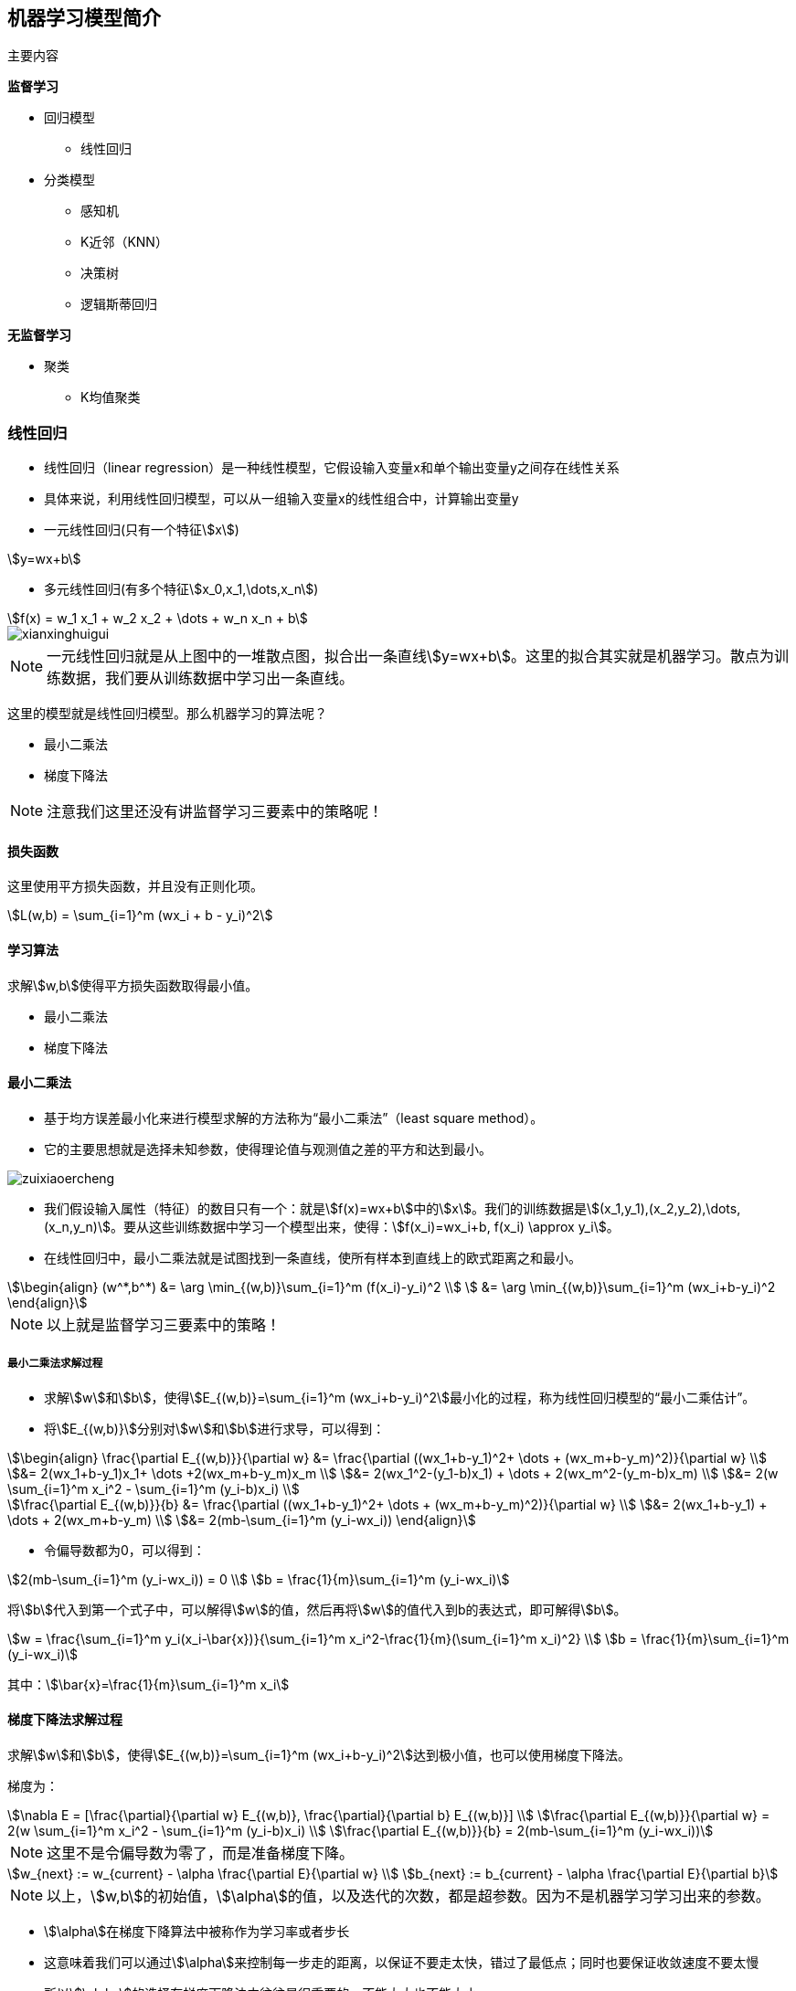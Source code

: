 == 机器学习模型简介

主要内容

*监督学习*

* 回归模型
** 线性回归

* 分类模型
** 感知机
** K近邻（KNN）
** 决策树
** 逻辑斯蒂回归

*无监督学习*

* 聚类
** K均值聚类

=== 线性回归

* 线性回归（linear regression）是一种线性模型，它假设输入变量x和单个输出变量y之间存在线性关系
* 具体来说，利用线性回归模型，可以从一组输入变量x的线性组合中，计算输出变量y

* 一元线性回归(只有一个特征stem:[x])

[stem]
++++
y=wx+b
++++

* 多元线性回归(有多个特征stem:[x_0,x_1,\dots,x_n])

[stem]
++++
f(x) = w_1 x_1 + w_2 x_2 + \dots + w_n x_n + b
++++

image::xianxinghuigui.png[]

NOTE: 一元线性回归就是从上图中的一堆散点图，拟合出一条直线stem:[y=wx+b]。这里的拟合其实就是机器学习。散点为训练数据，我们要从训练数据中学习出一条直线。

这里的模型就是线性回归模型。那么机器学习的算法呢？

* 最小二乘法
* 梯度下降法

NOTE: 注意我们这里还没有讲监督学习三要素中的策略呢！

==== 损失函数

这里使用平方损失函数，并且没有正则化项。

[stem]
++++
L(w,b) = \sum_{i=1}^m (wx_i + b - y_i)^2
++++

==== 学习算法

求解stem:[w,b]使得平方损失函数取得最小值。

* 最小二乘法
* 梯度下降法

==== 最小二乘法

* 基于均方误差最小化来进行模型求解的方法称为“最小二乘法”（least square method）。
* 它的主要思想就是选择未知参数，使得理论值与观测值之差的平方和达到最小。

image::zuixiaoercheng.png[]

* 我们假设输入属性（特征）的数目只有一个：就是stem:[f(x)=wx+b]中的stem:[x]。我们的训练数据是stem:[(x_1,y_1),(x_2,y_2),\dots,(x_n,y_n)]。要从这些训练数据中学习一个模型出来，使得：stem:[f(x_i)=wx_i+b, f(x_i) \approx y_i]。

* 在线性回归中，最小二乘法就是试图找到一条直线，使所有样本到直线上的欧式距离之和最小。

[stem]
++++
\begin{align}
(w^*,b^*) &= \arg \min_{(w,b)}\sum_{i=1}^m (f(x_i)-y_i)^2 \\
          &= \arg \min_{(w,b)}\sum_{i=1}^m (wx_i+b-y_i)^2
\end{align}
++++

NOTE: 以上就是监督学习三要素中的策略！

===== 最小二乘法求解过程

* 求解stem:[w]和stem:[b]，使得stem:[E_{(w,b)}=\sum_{i=1}^m (wx_i+b-y_i)^2]最小化的过程，称为线性回归模型的“最小二乘估计”。

* 将stem:[E_{(w,b)}]分别对stem:[w]和stem:[b]进行求导，可以得到：

[stem]
++++
\begin{align}
\frac{\partial E_{(w,b)}}{\partial w} 
&= \frac{\partial ((wx_1+b-y_1)^2+ \dots + (wx_m+b-y_m)^2)}{\partial w} \\
&= 2(wx_1+b-y_1)x_1+ \dots +2(wx_m+b-y_m)x_m \\
&= 2(wx_1^2-(y_1-b)x_1) + \dots + 2(wx_m^2-(y_m-b)x_m) \\
&= 2(w \sum_{i=1}^m x_i^2 - \sum_{i=1}^m (y_i-b)x_i) \\

\frac{\partial E_{(w,b)}}{b}
&= \frac{\partial ((wx_1+b-y_1)^2+ \dots + (wx_m+b-y_m)^2)}{\partial w} \\
&= 2(wx_1+b-y_1) + \dots + 2(wx_m+b-y_m) \\
&= 2(mb-\sum_{i=1}^m (y_i-wx_i))
\end{align}
++++

* 令偏导数都为0，可以得到：

[stem]
++++
2(mb-\sum_{i=1}^m (y_i-wx_i)) = 0 \\
b = \frac{1}{m}\sum_{i=1}^m (y_i-wx_i)
++++

将stem:[b]代入到第一个式子中，可以解得stem:[w]的值，然后再将stem:[w]的值代入到b的表达式，即可解得stem:[b]。

[stem]
++++
w = \frac{\sum_{i=1}^m y_i(x_i-\bar{x})}{\sum_{i=1}^m x_i^2-\frac{1}{m}(\sum_{i=1}^m x_i)^2} \\
b = \frac{1}{m}\sum_{i=1}^m (y_i-wx_i)
++++

其中：stem:[\bar{x}=\frac{1}{m}\sum_{i=1}^m x_i]

==== 梯度下降法求解过程

求解stem:[w]和stem:[b]，使得stem:[E_{(w,b)}=\sum_{i=1}^m (wx_i+b-y_i)^2]达到极小值，也可以使用梯度下降法。

梯度为：

[stem]
++++
\nabla E = 
[\frac{\partial}{\partial w} E_{(w,b)}, \frac{\partial}{\partial b} E_{(w,b)}] \\
\frac{\partial E_{(w,b)}}{\partial w} = 2(w \sum_{i=1}^m x_i^2 - \sum_{i=1}^m (y_i-b)x_i) \\
\frac{\partial E_{(w,b)}}{b} = 2(mb-\sum_{i=1}^m (y_i-wx_i))
++++

NOTE: 这里不是令偏导数为零了，而是准备梯度下降。

[stem]
++++
w_{next} := w_{current} - \alpha \frac{\partial E}{\partial w} \\
b_{next} := b_{current} - \alpha \frac{\partial E}{\partial b}
++++

NOTE: 以上，stem:[w,b]的初始值，stem:[\alpha]的值，以及迭代的次数，都是超参数。因为不是机器学习学习出来的参数。

* stem:[\alpha]在梯度下降算法中被称作为学习率或者步长
* 这意味着我们可以通过stem:[\alpha]来控制每一步走的距离，以保证不要走太快，错过了最低点；同时也要保证收敛速度不要太慢
* 所以stem:[\alpha]的选择在梯度下降法中往往是很重要的，不能太大也不能太小

image::xuexilv.png[]

==== 梯度下降法和最小二乘法

* 相同点
** 本质和目标相同：两种方法都是经典的学习算法，在给定已知数据的前提下利用求导算出一个模型（函数），使得损失函数最小，然后对给定的新数据进行估算预测

* 不同点
** 损失函数：梯度下降可以选取其它损失函数，而最小二乘一定是平方损失函数
** 实现方法：最小二乘法是直接求导找出全局最小；而梯度下降是一种迭代法
** 效果：最小二乘找到的一定是全局最小，但计算繁琐，且复杂情况下未必有解；梯度下降迭代计算简单，但找到的一般是局部最小，只有在目标函数是凸函数时才是全局最小；到最小点附近时收敛速度会变慢，且对初始点的选择极为敏感

=== 感知机（Perceptron）

==== 感知机的定义

感知机是机器学习应用中分类的最简单的一种算法。如下图所示：感知机划分超平面

image::ganzhiji1.png[]

感知机是二分类的线性模型，输入是实例的特征向量，输出是实例的类别；假设训练的数据集是线性可分的，感知机的目标就是求一个能够将训练集的正负样本完全正确分离开的超平面(也就是上图中所示的那些将蓝、黄数据点完全分离开的直线)。但是如果这些数据是非线性可分的，这个超平面是无法获取的。上图的坐标轴，横坐标为stem:[X_1]，纵坐标为stem:[X_2]。图中的每一个点都由stem:[(X_1,X_2)]所决定。举个实例：有一批零件，判断零件是否合格有两个重要点，长度和重量。stem:[X_1]表示长度，stem:[X_2]表示重量，上图的两条黑线表示零件的长度均值和重量均值。只有当长度和重量都满足一定条件，该零件才为合格品。都不满足一定条件，视为不可修复的劣质品，直接丢弃。那么机器学习如何学习到这个规则呢？我们在代码实现的时候，拿到手的是所有样本的信息stem:[(X_1,X_2)]和标签(0或1)，标签里面0表示不合格品，1表示合格品。简单的说就是图片上黄色和蓝色的点。根据我们手上的这些点，我们需要找到一条直线将上面的点完美的分开。这样的直线我们可以找到很多条，那么哪一条才是最好的呢？实际上，感知机只是一个二分类的问题，无法找到一条最佳的直线，只需要能把所有的点都分开就好。我们设定损失函数为所有分错的点和直线的距离求和，然后训练，使这段求和的数值最小(最优的情况是0，因为0代表完全分开了)，那么这条直线就满足我们的条件，就是我们所找的。

==== 感知机的数学原理

首先，点stem:[P(x_0,y_0)]到直线stem:[Ax+By+C=0]的距离为：

[stem]
++++
d=\frac{Ax_0+By_0+C}{\sqrt{A^2+B^2}}
++++

类似的：设超平面公式为：stem:[h=wx+b]，其中stem:[w=(w_0,w_1,w_2,\dots,w_n),x=(x_0,x_1,x_2,\dots,x_n)]。其中样本点stem:[x']到超平面的距离为：

[stem]
++++
d=\frac{wx'+b}{\parallel w \parallel}
++++

那么这个超平面为什么设置为stem:[wx+b]呢？它和我们常见的stem:[ax+b]有什么区别呢？

本质没啥区别，stem:[ax+b]是二维中的，stem:[wx+b]是高维中的。就看你的理解啦，简单的来说，stem:[wx+b]是一个stem:[n]维空间中的超平面stem:[S]，其中stem:[w]是超平面的法向量，stem:[b]是超平面的截距，这个超平面将特征空间划分成两部分，位于两部分的点分别被分为正负两类，所以，超平面S称为分离超平面。其中stem:[w=(w_0,w_1,w_2,\dots,w_n),x=(x_0,x_1,x_2,\dots,x_n)]。

细节：

stem:[w]是超平面的法向量：对于一个平面来说stem:[w]就是这么定义的。数学上就这么定义的。

stem:[b]是超平面的截距：可以按照二维中的stem:[ax+b]理解。

特征空间：也就是整个stem:[n]维空间，样本的每个属性都叫一个特征，特征空间的意思就是在这个空间中可以找到样本所有的属性组合。

==== 感知机的模型

image::ganzhiji2.png[]

感知机的模型：输入空间—>输出空间：

[stem]
++++
f(x)=sign(wx+b), 其中, sign(x)=
\begin{cases}
  -1 & x < 0 \\
  1 & x \ge 0
\end{cases}
++++

sign函数很简单，当x大于等于0，sign输出1，否则输出-1。那么往前想一下，stem:[wx+b]如果大于等于0，stem:[f(x)]就等于1，反之stem:[f(x)]等于-1。

==== 感知机的损失函数

我们定义样本stem:[(x_i,y_i)]，如果上面的距离stem:[d > 0]，则stem:[y_i=1]；如果stem:[d < 0],则stem:[y_i=-1]，这样取stem:[y]有一个好处，就是方便定义损失函数。优化的目标：期望使误分类的所有样本，到超平面的距离之和最小。

所以定义损失函数为：

[stem]
++++
L(w,b)=-\frac{1}{\parallel w \parallel} \sum_{x_i \in M}y_i(wx_i+b)
++++

其中M集合就是误分类点的集合。

不考虑前面的系数，感知机模型的损失函数为：

[stem]
++++
L(w,b)=-\sum_{x_i \in M}y_i(wx_i+b)
++++

==== 感知机学习算法

感知机学习算法是对于上述损失函数进行极小化，求得stem:[w]和stem:[b]。这里使用随机梯度下降法(SGD)，因为误分类的M集合里面的样本才能参加损失函数的优化。

目标函数如下：

[stem]
++++
L(w,b)=\arg \min_{w,b}(-\sum_{x_i \in M}y_i(wx_i+b))
++++

*算法步骤*

====
输入：训练数据集stem:[T=(x_N,y_N),(x_N,y_N),\dots,(x_N,y_N),y_i \in \{-1,+1\},学习率 \eta (0 < \eta < 1)]

输出：stem:[w,b]；感知机模型stem:[f(x)=sign(wx+b)]

. 赋初值stem:[w_0,b_0]
. 选取数据点stem:[(x_i,y_i)]
. 判断该数据点是否为当前模型的误分类点，即判断若stem:[y_i(wx_i+b) \le 0]则更新：

[stem]
++++
w = w + \eta y_i x_i \\
b = b + \eta y_i
++++

[start=4]
. 转到2，直到训练集中没有误分类点。
====

==== 代码

https://zhuanlan.zhihu.com/p/32925500[点击链接学习如何安装和使用Anaconda]